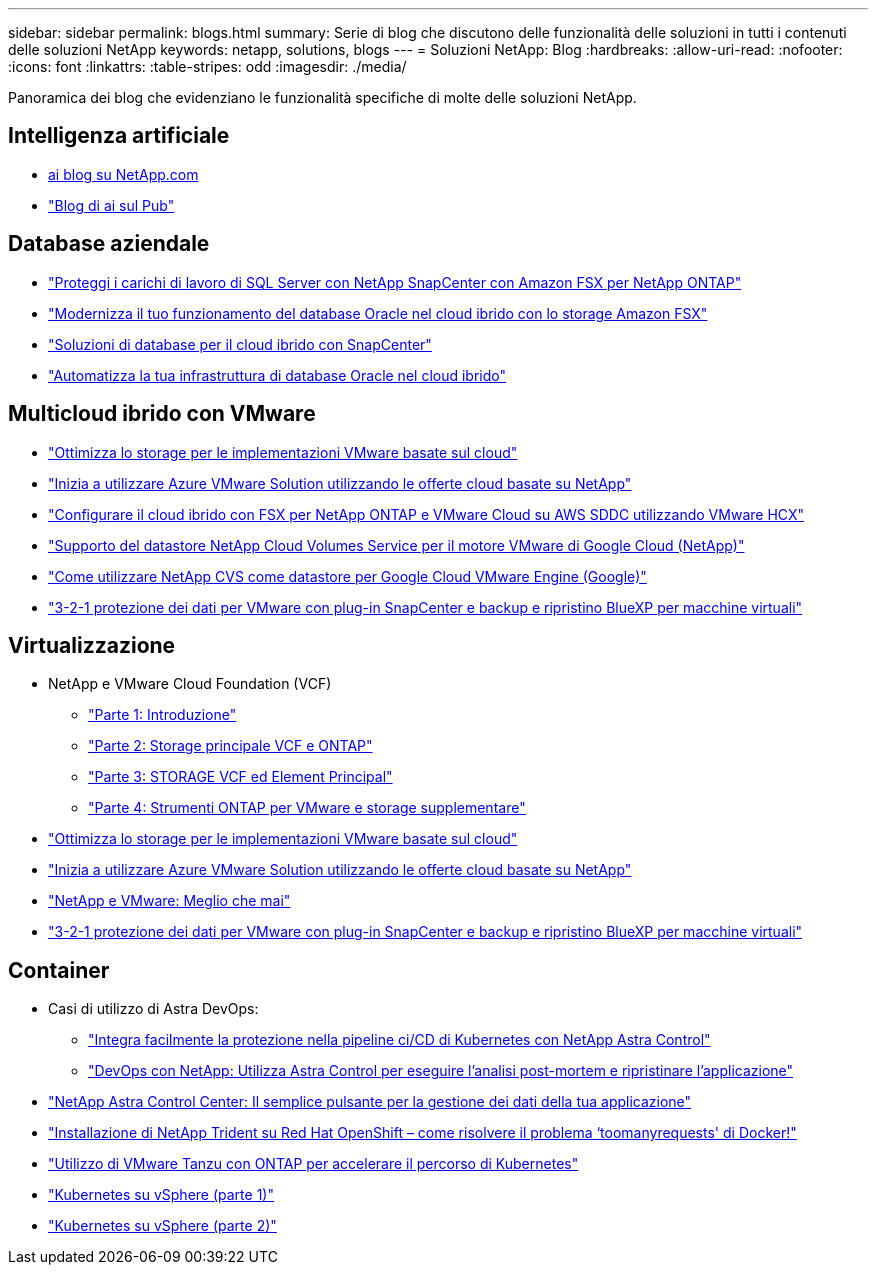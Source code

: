 ---
sidebar: sidebar 
permalink: blogs.html 
summary: Serie di blog che discutono delle funzionalità delle soluzioni in tutti i contenuti delle soluzioni NetApp 
keywords: netapp, solutions, blogs 
---
= Soluzioni NetApp: Blog
:hardbreaks:
:allow-uri-read: 
:nofooter: 
:icons: font
:linkattrs: 
:table-stripes: odd
:imagesdir: ./media/


[role="lead"]
Panoramica dei blog che evidenziano le funzionalità specifiche di molte delle soluzioni NetApp.



== Intelligenza artificiale

* link:++https://www.netapp.com/blog/#t=Blogs&sort=%40publish_date_mktg%20descending&layout=card&f:@facet_language_mktg=["Inglese"]&F:@facet_soultion_mktg=[ai,Analytics,artificial-intelligence]++[ai blog su NetApp.com]
* link:https://netapp.io/category/ai-ml/["Blog di ai sul Pub"]




== Database aziendale

* link:https://aws.amazon.com/blogs/storage/using-netapp-snapcenter-with-amazon-fsx-for-netapp-ontap-to-protect-your-sql-server-workloads/["Proteggi i carichi di lavoro di SQL Server con NetApp SnapCenter con Amazon FSX per NetApp ONTAP"]
* link:https://community.netapp.com/t5/Tech-ONTAP-Blogs/Modernize-your-Oracle-database-operation-in-hybrid-cloud-with-Amazon-FSx-storage/ba-p/437554["Modernizza il tuo funzionamento del database Oracle nel cloud ibrido con lo storage Amazon FSX"]
* link:https://community.netapp.com/t5/Tech-ONTAP-Blogs/Hybrid-cloud-database-solutions-with-SnapCenter/ba-p/171061#M5["Soluzioni di database per il cloud ibrido con SnapCenter"]
* link:https://community.netapp.com/t5/Tech-ONTAP-Blogs/Automate-Your-Oracle-Database-Infrastructure-in-the-Hybrid-Cloud/ba-p/167046["Automatizza la tua infrastruttura di database Oracle nel cloud ibrido"]




== Multicloud ibrido con VMware

* link:https://cloud.netapp.com/blog/azure-blg-optimize-storage-for-cloud-based-vmware-deployments["Ottimizza lo storage per le implementazioni VMware basate sul cloud"]
* link:https://cloud.netapp.com/blog/azure-blg-netapp-cloud-offerings-with-azure-vmware-solution["Inizia a utilizzare Azure VMware Solution utilizzando le offerte cloud basate su NetApp"]
* link:https://cloud.netapp.com/blog/aws-fsxo-blg-configure-hybrid-cloud-with-fsx-for-netapp-ontap-and-vmware-cloud-on-aws-sddc-using-vmware-hcx["Configurare il cloud ibrido con FSX per NetApp ONTAP e VMware Cloud su AWS SDDC utilizzando VMware HCX"]
* link:https://www.netapp.com/blog/cloud-volumes-service-google-cloud-vmware-engine/["Supporto del datastore NetApp Cloud Volumes Service per il motore VMware di Google Cloud (NetApp)"]
* link:https://cloud.google.com/blog/products/compute/how-to-use-netapp-cvs-as-datastores-with-vmware-engine["Come utilizzare NetApp CVS come datastore per Google Cloud VMware Engine (Google)"]
* link:https://community.netapp.com/t5/Tech-ONTAP-Blogs/3-2-1-Data-Protection-for-VMware-with-SnapCenter-Plug-in-and-BlueXP-Backup-and/ba-p/446180["3-2-1 protezione dei dati per VMware con plug-in SnapCenter e backup e ripristino BlueXP per macchine virtuali"]




== Virtualizzazione

* NetApp e VMware Cloud Foundation (VCF)
+
** link:https://www.netapp.com/blog/netapp-vmware-cloud-foundation-getting-started["Parte 1: Introduzione"]
** link:https://www.netapp.com/blog/netapp-vmware-cloud-foundation-ontap-principal-storage["Parte 2: Storage principale VCF e ONTAP"]
** link:https://www.netapp.com/blog/netapp-vmware-cloud-foundation-element-principal-storage["Parte 3: STORAGE VCF ed Element Principal"]
** link:https://www.netapp.com/blog/netapp-vmware-cloud-foundation-supplemental-storage["Parte 4: Strumenti ONTAP per VMware e storage supplementare"]


* link:https://cloud.netapp.com/blog/azure-blg-optimize-storage-for-cloud-based-vmware-deployments["Ottimizza lo storage per le implementazioni VMware basate sul cloud"]
* link:https://cloud.netapp.com/blog/azure-blg-netapp-cloud-offerings-with-azure-vmware-solution["Inizia a utilizzare Azure VMware Solution utilizzando le offerte cloud basate su NetApp"]
* link:https://community.netapp.com/t5/Tech-ONTAP-Blogs/NetApp-and-VMware-Better-than-ever/ba-p/445780["NetApp e VMware: Meglio che mai"]
* link:https://community.netapp.com/t5/Tech-ONTAP-Blogs/3-2-1-Data-Protection-for-VMware-with-SnapCenter-Plug-in-and-BlueXP-Backup-and/ba-p/446180["3-2-1 protezione dei dati per VMware con plug-in SnapCenter e backup e ripristino BlueXP per macchine virtuali"]




== Container

* Casi di utilizzo di Astra DevOps:
+
** link:https://cloud.netapp.com/blog/astra-blg-easily-integrate-protection-into-your-kubernetes-ci/cd-pipeline-with-netapp-astra-control["Integra facilmente la protezione nella pipeline ci/CD di Kubernetes con NetApp Astra Control"]
** link:https://cloud.netapp.com/blog/astra-blg-restore-business-operations-quicker-with-devops-and-astra["DevOps con NetApp: Utilizza Astra Control per eseguire l'analisi post-mortem e ripristinare l'applicazione"]


* link:https://cloud.netapp.com/blog/astra-blg-astra-control-center-the-easy-button-for-application-data-management["NetApp Astra Control Center: Il semplice pulsante per la gestione dei dati della tua applicazione"]
* link:https://netapp.io/2021/05/21/docker-rate-limit-issue/["Installazione di NetApp Trident su Red Hat OpenShift – come risolvere il problema ‘toomanyrequests' di Docker!"]
* link:https://blog.netapp.com/accelerate-your-k8s-journey["Utilizzo di VMware Tanzu con ONTAP per accelerare il percorso di Kubernetes"]
* link:https://community.netapp.com/t5/Tech-ONTAP-Blogs/Kubernetes-on-vSphere-Part-1/ba-p/445634["Kubernetes su vSphere (parte 1)"]
* link:https://community.netapp.com/t5/Tech-ONTAP-Blogs/Kubernetes-on-vSphere-Part-2/ba-p/445848["Kubernetes su vSphere (parte 2)"]

